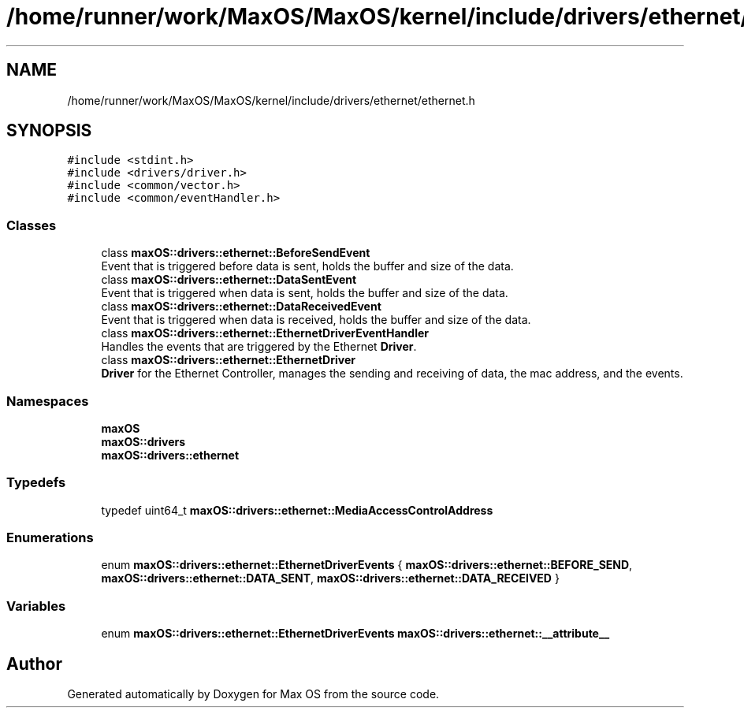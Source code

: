 .TH "/home/runner/work/MaxOS/MaxOS/kernel/include/drivers/ethernet/ethernet.h" 3 "Fri Jan 5 2024" "Version 0.1" "Max OS" \" -*- nroff -*-
.ad l
.nh
.SH NAME
/home/runner/work/MaxOS/MaxOS/kernel/include/drivers/ethernet/ethernet.h
.SH SYNOPSIS
.br
.PP
\fC#include <stdint\&.h>\fP
.br
\fC#include <drivers/driver\&.h>\fP
.br
\fC#include <common/vector\&.h>\fP
.br
\fC#include <common/eventHandler\&.h>\fP
.br

.SS "Classes"

.in +1c
.ti -1c
.RI "class \fBmaxOS::drivers::ethernet::BeforeSendEvent\fP"
.br
.RI "Event that is triggered before data is sent, holds the buffer and size of the data\&. "
.ti -1c
.RI "class \fBmaxOS::drivers::ethernet::DataSentEvent\fP"
.br
.RI "Event that is triggered when data is sent, holds the buffer and size of the data\&. "
.ti -1c
.RI "class \fBmaxOS::drivers::ethernet::DataReceivedEvent\fP"
.br
.RI "Event that is triggered when data is received, holds the buffer and size of the data\&. "
.ti -1c
.RI "class \fBmaxOS::drivers::ethernet::EthernetDriverEventHandler\fP"
.br
.RI "Handles the events that are triggered by the Ethernet \fBDriver\fP\&. "
.ti -1c
.RI "class \fBmaxOS::drivers::ethernet::EthernetDriver\fP"
.br
.RI "\fBDriver\fP for the Ethernet Controller, manages the sending and receiving of data, the mac address, and the events\&. "
.in -1c
.SS "Namespaces"

.in +1c
.ti -1c
.RI " \fBmaxOS\fP"
.br
.ti -1c
.RI " \fBmaxOS::drivers\fP"
.br
.ti -1c
.RI " \fBmaxOS::drivers::ethernet\fP"
.br
.in -1c
.SS "Typedefs"

.in +1c
.ti -1c
.RI "typedef uint64_t \fBmaxOS::drivers::ethernet::MediaAccessControlAddress\fP"
.br
.in -1c
.SS "Enumerations"

.in +1c
.ti -1c
.RI "enum \fBmaxOS::drivers::ethernet::EthernetDriverEvents\fP { \fBmaxOS::drivers::ethernet::BEFORE_SEND\fP, \fBmaxOS::drivers::ethernet::DATA_SENT\fP, \fBmaxOS::drivers::ethernet::DATA_RECEIVED\fP }"
.br
.in -1c
.SS "Variables"

.in +1c
.ti -1c
.RI "enum \fBmaxOS::drivers::ethernet::EthernetDriverEvents\fP \fBmaxOS::drivers::ethernet::__attribute__\fP"
.br
.in -1c
.SH "Author"
.PP 
Generated automatically by Doxygen for Max OS from the source code\&.
